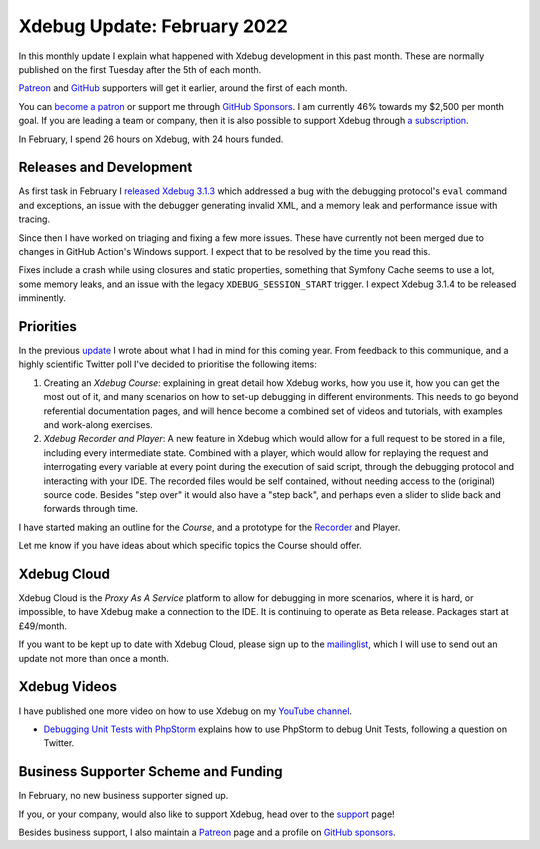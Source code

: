 Xdebug Update: February 2022
============================

.. articleMetaData::
   :Where: London, UK
   :Date: 2022-03-08 09:25 Europe/London
   :Tags: blog, php, xdebug
   :Short: xdebug-22feb

In this monthly update I explain what happened with Xdebug development in this
past month. These are normally published on the first Tuesday after the 5th of
each month.

`Patreon <https://www.patreon.com/derickr>`_ and `GitHub
<https://github.com/sponsors/derickr/>`_ supporters will get it earlier,
around the first of each month.

You can `become a patron <https://www.patreon.com/bePatron?u=7864328>`_ or
support me through `GitHub Sponsors <https://github.com/sponsors/derickr>`_.
I am currently 46% towards my $2,500 per month goal.
If you are leading a team or company, then it is also possible to support
Xdebug through `a subscription <https://xdebug.org/support>`_.

In February, I spend 26 hours on Xdebug, with 24 hours funded.

Releases and Development
------------------------

As first task in February I `released Xdebug 3.1.3
<https://xdebug.org/announcements/2022-02-01>`_ which addressed a bug with the
debugging protocol's ``eval`` command and exceptions, an issue with the
debugger generating invalid XML, and a memory leak and performance issue with
tracing.

Since then I have worked on triaging and fixing a few more issues. These have
currently not been merged due to changes in GitHub Action's Windows support. I
expect that to be resolved by the time you read this.

Fixes include a crash while using closures and static properties, something
that Symfony Cache seems to use a lot, some memory leaks, and an issue with
the legacy ``XDEBUG_SESSION_START`` trigger. I expect Xdebug 3.1.4 to be
released imminently.

Priorities
----------

In the previous `update </xdebug-update-january-2022.html>`_ I wrote about
what I had in mind for this coming year. From feedback to this communique, and
a highly scientific Twitter poll I've decided to prioritise the following
items:

1. Creating an *Xdebug Course*: explaining in great detail how Xdebug
   works, how you use it, how you can get the most out of it, and many
   scenarios on how to set-up debugging in different environments. This needs
   to go beyond referential documentation pages, and will hence become a
   combined set of videos and tutorials, with examples and work-along
   exercises.

2. *Xdebug Recorder and Player*: A new feature in Xdebug which would
   allow for a full request to be stored in a file, including every
   intermediate state. Combined with a player, which would allow for replaying
   the request and interrogating every variable at every point during the
   execution of said script, through the debugging protocol and interacting
   with your IDE. The recorded files would be self contained, without needing
   access to the (original) source code. Besides "step over" it would also
   have a "step back", and perhaps even a slider to slide back and forwards
   through time.

I have started making an outline for the *Course*, and a prototype for the
`Recorder <https://github.com/xdebug/xdebug/compare/master...derickr:recorder?expand=1>`_
and Player.

Let me know if you have ideas about which specific topics the Course should
offer.

Xdebug Cloud
------------

Xdebug Cloud is the *Proxy As A Service* platform to allow for debugging in
more scenarios, where it is hard, or impossible, to have Xdebug make a
connection to the IDE. It is continuing to operate as Beta release.
Packages start at £49/month.

If you want to be kept up to date with Xdebug Cloud, please sign up to the
`mailinglist <https://xdebug.cloud/newsletter>`_, which I will use to send out
an update not more than once a month.

Xdebug Videos
-------------

I have published one more video on how to use Xdebug on my `YouTube channel
<https://www.youtube.com/playlist?list=PLg9Kjjye-m1g_eXpdaifUqLqALLqZqKd4>`_.

- `Debugging Unit Tests with PhpStorm
  <https://youtu.be/WMGYfgzoap0>`_ explains how to use PhpStorm to debug Unit
  Tests, following a question on Twitter.

Business Supporter Scheme and Funding
-------------------------------------

In February, no new business supporter signed up.

If you, or your company, would also like to support Xdebug, head over to the
`support <https://xdebug.org/support>`_ page!

Besides business support, I also maintain a `Patreon
<https://www.patreon.com/derickr>`_ page and a profile on `GitHub sponsors
<https://github.com/sponsors/derickr>`_.
